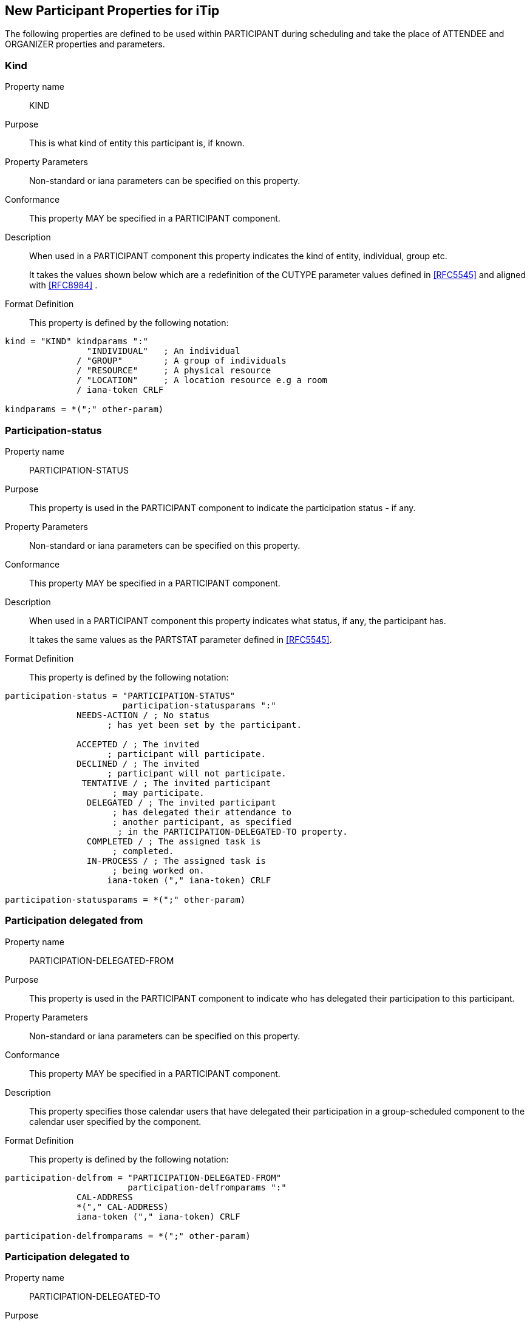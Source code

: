 [[new-participant-properties-for-itip]]
== New Participant Properties for iTip

The following properties are defined to be used within PARTICIPANT during scheduling and take the place of ATTENDEE and ORGANIZER properties and parameters.

[[new-prop-kind]]
=== Kind

Property name:: KIND

Purpose:: This is what kind of entity this participant is, if known.

Property Parameters:: Non-standard or iana parameters can be
specified on this property.

Conformance:: This property MAY be specified in a PARTICIPANT component.

Description:: When used in a PARTICIPANT component this property indicates the kind of entity, individual, group etc. +
+
It takes the values shown below which are a redefinition of the CUTYPE parameter values defined in <<RFC5545>> and aligned with <<RFC8984>> .

Format Definition::
This property is defined by the following notation:
[source,abnf]
----
kind = "KIND" kindparams ":"
                "INDIVIDUAL"   ; An individual
              / "GROUP"        ; A group of individuals
              / "RESOURCE"     ; A physical resource
              / "LOCATION"     ; A location resource e.g a room
              / iana-token CRLF

kindparams = *(";" other-param)
----

[[new-prop-participation-status]]
=== Participation-status

Property name:: PARTICIPATION-STATUS

Purpose:: This property is used in the PARTICIPANT component to indicate the participation status - if any.

Property Parameters:: Non-standard or iana parameters can be
specified on this property.

Conformance:: This property MAY be specified in a PARTICIPANT component.

Description:: When used in a PARTICIPANT component this property indicates what
status, if any, the participant has. +
+
It takes the same values as the PARTSTAT parameter defined in <<RFC5545>>.

Format Definition::
This property is defined by the following notation:
[source,abnf]
----
participation-status = "PARTICIPATION-STATUS"
                       participation-statusparams ":"
              NEEDS-ACTION / ; No status
                    ; has yet been set by the participant.

              ACCEPTED / ; The invited
                    ; participant will participate.
              DECLINED / ; The invited
                    ; participant will not participate.
               TENTATIVE / ; The invited participant
                     ; may participate.
                DELEGATED / ; The invited participant
                     ; has delegated their attendance to
                     ; another participant, as specified
                      ; in the PARTICIPATION-DELEGATED-TO property.
                COMPLETED / ; The assigned task is
                     ; completed.
                IN-PROCESS / ; The assigned task is
                     ; being worked on.
                    iana-token ("," iana-token) CRLF

participation-statusparams = *(";" other-param)
----

[[new-prop-participation-delegated-from]]
=== Participation delegated from

Property name:: PARTICIPATION-DELEGATED-FROM

Purpose:: This property is used in the PARTICIPANT component to indicate who has delegated their participation to this participant.

Property Parameters:: Non-standard or iana parameters can be
specified on this property.

Conformance:: This property MAY be specified in a PARTICIPANT component.

Description:: This property specifies those calendar
users that have delegated their participation in a group-scheduled
component to the calendar user specified by the component.

Format Definition::
This property is defined by the following notation:
[source,abnf]
----
participation-delfrom = "PARTICIPATION-DELEGATED-FROM"
                        participation-delfromparams ":"
              CAL-ADDRESS
              *("," CAL-ADDRESS)
              iana-token ("," iana-token) CRLF

participation-delfromparams = *(";" other-param)
----

[[new-prop-participation-delegated-to]]
=== Participation delegated to

Property name:: PARTICIPATION-DELEGATED-TO

Purpose:: To specify the calendar users to whom the calendar user
specified by the component has delegated participation.

Property Parameters:: Non-standard or iana parameters can be
specified on this property.

Conformance:: This property MAY be specified in a PARTICIPANT component.

Description:: This property specifies those calendar
users that have been delegated participation in a group-scheduled
component by the calendar user specified by the component.

Format Definition::
This property is defined by the following notation:
[source,abnf]
----
participation-delto = "PARTICIPATION-DELEGATED-TO"
                      participation-deltoparams ":"
              CAL-ADDRESS
              *("," CAL-ADDRESS)
              iana-token ("," iana-token) CRLF

participation-deltoparams = *(";" other-param)
----

[[new-prop-member-of]]
=== Member of

Property name:: MEMBER-OF

Purpose:: To specify the group or list membership of the calendar
user specified by the component.

Property Parameters:: Non-standard or iana parameters can be
specified on this property.

Conformance:: This property MAY be specified in a PARTICIPANT component.

Description:: This property  identifies the groups or
list membership for the calendar user specified by the component.
The value is one or more calendar addresses.

Format Definition::
This property is defined by the following notation:
[source,abnf]
----
member-of = "MEMBER-OF" member-ogparams ":"
              CAL-ADDRESS
              *("," CAL-ADDRESS)
              iana-token ("," iana-token) CRLF

memberofparams = *(";" other-param)
----

[[new-prop-lang]]
=== Lang

Property name:: LANG

Purpose:: This is the language tag, as defined in <<RFC5646>>, that best describes the participant's preferred language, if known.

Property Parameters:: Non-standard or iana parameters can be
specified on this property.

Conformance:: This property MAY be specified in any appropriate component.

Format Definition::
This property is defined by the following notation:
[source,abnf]
----
lang = "LANG" langparams ":" TEXT CRLF

langparams = *(";" other-param)
----

[[new-prop-expect-reply]]
=== Expect reply

Property name:: EXPECT-REPLY

Purpose:: If true, the organizer is expecting the participant to notify them of their participation status.

Property Parameters:: Non-standard or iana parameters can be
specified on this property.

Conformance:: This property MAY be specified once in the PARTICIPANT component.

Format Definition::
This property is defined by the following notation:
[source,abnf]
----
expect-reply = "EXPECT-REPLY"
              expect-replyparams ":"
              ( "TRUE" / "FALSE") CRLF

expect-replyparams = *(";" other-param)
----


[[new-prop-scheduling-agent]]
=== Scheduling-agent

Property name:: SCHEDULING-AGENT

Purpose:: This is who is responsible for sending scheduling messages with this calendar object to the participant.

Property Parameters:: Non-standard or iana parameters can be
specified on this property.

Conformance:: This property MAY be specified once in the PARTICIPANT component.

Format Definition::
This property is defined by the following notation:
[source,abnf]
----
scheduling-agent = "SCHEDULING-AGENT"
              scheduling-agentparams ":"
              ( "SERVER" /
                "CLIENT" /
                "NONE") CRLF

scheduling-agentparams = *(";" other-param)
----

The value MUST be one of the following values, another value registered in the IANA "JSCalendar Enum Values" registry, or a vendor-specific value.

SERVER::
The calendar server will send the scheduling messages.

CLIENT::
The calendar client will send the scheduling messages.

NONE::
No scheduling messages are to be sent to this participant.


[[new-prop-scheduling-force-send]]
=== Scheduling-force-send

Property name:: SCHEDULING-FORCE-SEND

Purpose:: A client may set the property on a participant to true to request that the server send a scheduling message to the participant when it would not normally do so (e.g., if no significant change is made the object or the scheduleAgent is set to client). The property MUST NOT be stored in the JSCalendar object on the server or appear in a scheduling message.

Property Parameters:: Non-standard or iana parameters can be
specified on this property.

Conformance:: This property MAY be specified once in the PARTICIPANT component.

Format Definition::
This property is defined by the following notation:
[source,abnf]
----
scheduling-force-send = "SCHEDULING-FORCE-SEND"
              scheduling-force-sendparams ":"
              ( "TRUE" / "FALSE") CRLF

scheduling-force-sendparams = *(";" other-param)
----

[[new-prop-scheduling-status]]
=== Scheduling-status

Property name:: SCHEDULING-STATUS

Purpose:: This is a list of status codes, returned from the processing of the most recent scheduling message sent to this participant. The status codes MUST be valid statcode values as defined in the ABNF in Section 3.8.8.3 of [RFC5545].
+
Servers MUST only add or change this property when they send a scheduling message to the participant. Clients SHOULD NOT change or remove this property if it was provided by the server. Clients MAY add, change, or remove the property for participants where the client is handling the scheduling.This property MUST NOT be included in scheduling messages.

Property Parameters:: Non-standard or iana parameters can be
specified on this property.

Conformance:: This property MAY be specified in any appropriate component.

Format Definition::
This property is defined by the following notation:
[source,abnf]
----
scheduling-status = "SCHEDULING-STATUS"
            scheduling-statusparams ":" TEXT CRLF

scheduling-statusparams = *(";" other-param)
----

[[new-prop-scheduling-dtstamp]]
=== Scheduling-dtstamp

Property name:: SCHEDULING-DTSTAMP

Purpose:: This is the timestamp for the most recent response from this participant.
+
This is the updated property of the last response when using iTIP. It can be compared to the updated property in future responses to detect and discard older responses delivered out of order.

Property Parameters:: Non-standard or iana parameters can be
specified on this property.

Conformance:: This property MAY be specified in any appropriate component.

Format Definition::
This property is defined by the following notation:
[source,abnf]
----
scheduling-dtstamp = "SCHEDULING-DTSTAMP"
            scheduling-dtstampparams ":" DATE-TIME CRLF

scheduling-dtstampparams = *(";" other-param)
----


[[new-prop-invited-by]]
=== Invited-by

Property name:: INVITED-BY

Purpose:: This is the calendar address of the participant who added this participant to the entity, if known.

Property Parameters:: Non-standard or iana parameters can be
specified on this property.

Conformance:: This property MAY be specified in any appropriate component.

Format Definition::
This property is defined by the following notation:
[source,abnf]
----
invited-by = "INVITED-BY"
            invited-byparams ":" CAL-ADDRESS CRLF

invited-byparams = *(";" other-param)
----

